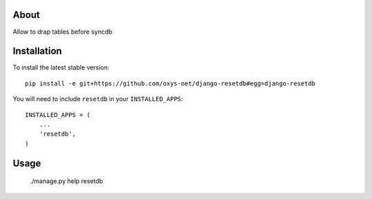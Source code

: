 -----
About
-----

Allow to drap tables before syncdb

------------
Installation
------------

To install the latest stable version::

	pip install -e git+https://github.com/oxys-net/django-resetdb#egg=django-resetdb


You will need to include ``resetdb`` in your ``INSTALLED_APPS``::

	INSTALLED_APPS = (
	    ...
	    'resetdb',            
	)


-----
Usage
-----

	./manage.py help resetdb 
	